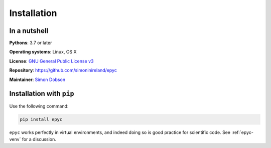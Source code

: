 Installation
============

In a nutshell
-------------

**Pythons**: 3.7 or later

**Operating systems**: Linux, OS X

**License**: `GNU General Public License v3 <http://www.gnu.org/licenses/gpl.html>`_

**Repository**: https://github.com/simoninireland/epyc

**Maintainer**: `Simon Dobson <mailto:simon.dobson@computer.org>`_


Installation with ``pip``
-------------------------

Use the following command:

.. code-block:: shell

   pip install epyc

``epyc`` works perfectly in virtual environments, and indeed doing so is
good practice for scientific code. See :ref:`epyc-venv` for a discussion.

